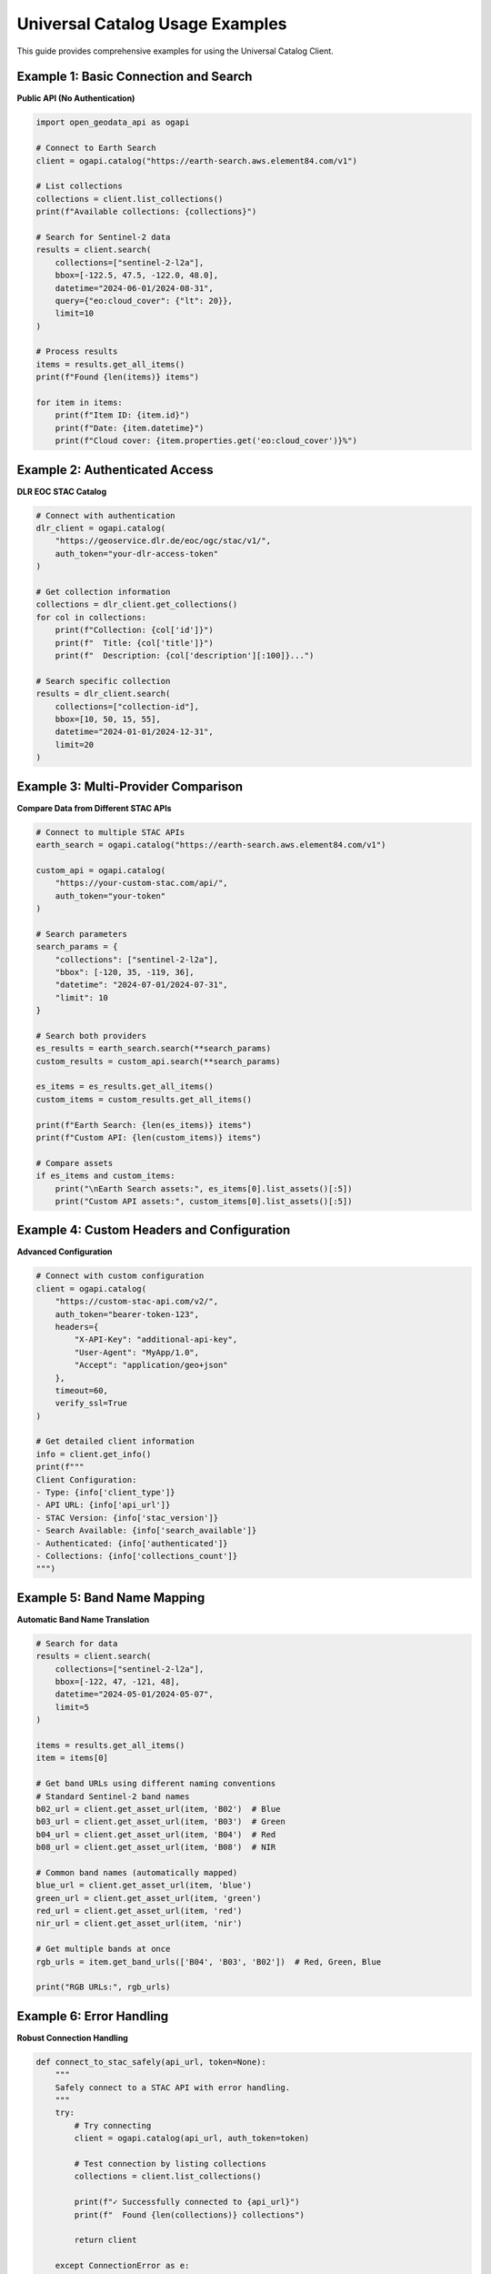 Universal Catalog Usage Examples
=================================

This guide provides comprehensive examples for using the Universal Catalog Client.

Example 1: Basic Connection and Search
--------------------------------------

**Public API (No Authentication)**

.. code-block:: python

   import open_geodata_api as ogapi

   # Connect to Earth Search
   client = ogapi.catalog("https://earth-search.aws.element84.com/v1")

   # List collections
   collections = client.list_collections()
   print(f"Available collections: {collections}")

   # Search for Sentinel-2 data
   results = client.search(
       collections=["sentinel-2-l2a"],
       bbox=[-122.5, 47.5, -122.0, 48.0],
       datetime="2024-06-01/2024-08-31",
       query={"eo:cloud_cover": {"lt": 20}},
       limit=10
   )

   # Process results
   items = results.get_all_items()
   print(f"Found {len(items)} items")

   for item in items:
       print(f"Item ID: {item.id}")
       print(f"Date: {item.datetime}")
       print(f"Cloud cover: {item.properties.get('eo:cloud_cover')}%")

Example 2: Authenticated Access
--------------------------------

**DLR EOC STAC Catalog**

.. code-block:: python

   # Connect with authentication
   dlr_client = ogapi.catalog(
       "https://geoservice.dlr.de/eoc/ogc/stac/v1/",
       auth_token="your-dlr-access-token"
   )

   # Get collection information
   collections = dlr_client.get_collections()
   for col in collections:
       print(f"Collection: {col['id']}")
       print(f"  Title: {col['title']}")
       print(f"  Description: {col['description'][:100]}...")

   # Search specific collection
   results = dlr_client.search(
       collections=["collection-id"],
       bbox=[10, 50, 15, 55],
       datetime="2024-01-01/2024-12-31",
       limit=20
   )

Example 3: Multi-Provider Comparison
-------------------------------------

**Compare Data from Different STAC APIs**

.. code-block:: python

   # Connect to multiple STAC APIs
   earth_search = ogapi.catalog("https://earth-search.aws.element84.com/v1")
   
   custom_api = ogapi.catalog(
       "https://your-custom-stac.com/api/",
       auth_token="your-token"
   )

   # Search parameters
   search_params = {
       "collections": ["sentinel-2-l2a"],
       "bbox": [-120, 35, -119, 36],
       "datetime": "2024-07-01/2024-07-31",
       "limit": 10
   }

   # Search both providers
   es_results = earth_search.search(**search_params)
   custom_results = custom_api.search(**search_params)

   es_items = es_results.get_all_items()
   custom_items = custom_results.get_all_items()

   print(f"Earth Search: {len(es_items)} items")
   print(f"Custom API: {len(custom_items)} items")

   # Compare assets
   if es_items and custom_items:
       print("\nEarth Search assets:", es_items[0].list_assets()[:5])
       print("Custom API assets:", custom_items[0].list_assets()[:5])

Example 4: Custom Headers and Configuration
--------------------------------------------

**Advanced Configuration**

.. code-block:: python

   # Connect with custom configuration
   client = ogapi.catalog(
       "https://custom-stac-api.com/v2/",
       auth_token="bearer-token-123",
       headers={
           "X-API-Key": "additional-api-key",
           "User-Agent": "MyApp/1.0",
           "Accept": "application/geo+json"
       },
       timeout=60,
       verify_ssl=True
   )

   # Get detailed client information
   info = client.get_info()
   print(f"""
   Client Configuration:
   - Type: {info['client_type']}
   - API URL: {info['api_url']}
   - STAC Version: {info['stac_version']}
   - Search Available: {info['search_available']}
   - Authenticated: {info['authenticated']}
   - Collections: {info['collections_count']}
   """)

Example 5: Band Name Mapping
-----------------------------

**Automatic Band Name Translation**

.. code-block:: python

   # Search for data
   results = client.search(
       collections=["sentinel-2-l2a"],
       bbox=[-122, 47, -121, 48],
       datetime="2024-05-01/2024-05-07",
       limit=5
   )

   items = results.get_all_items()
   item = items[0]

   # Get band URLs using different naming conventions
   # Standard Sentinel-2 band names
   b02_url = client.get_asset_url(item, 'B02')  # Blue
   b03_url = client.get_asset_url(item, 'B03')  # Green
   b04_url = client.get_asset_url(item, 'B04')  # Red
   b08_url = client.get_asset_url(item, 'B08')  # NIR

   # Common band names (automatically mapped)
   blue_url = client.get_asset_url(item, 'blue')
   green_url = client.get_asset_url(item, 'green')
   red_url = client.get_asset_url(item, 'red')
   nir_url = client.get_asset_url(item, 'nir')

   # Get multiple bands at once
   rgb_urls = item.get_band_urls(['B04', 'B03', 'B02'])  # Red, Green, Blue
   
   print("RGB URLs:", rgb_urls)

Example 6: Error Handling
--------------------------

**Robust Connection Handling**

.. code-block:: python

   def connect_to_stac_safely(api_url, token=None):
       """
       Safely connect to a STAC API with error handling.
       """
       try:
           # Try connecting
           client = ogapi.catalog(api_url, auth_token=token)
           
           # Test connection by listing collections
           collections = client.list_collections()
           
           print(f"✓ Successfully connected to {api_url}")
           print(f"  Found {len(collections)} collections")
           
           return client
           
       except ConnectionError as e:
           print(f"✗ Connection failed: {e}")
           return None
       except Exception as e:
           print(f"✗ Unexpected error: {e}")
           return None

   # Usage
   client = connect_to_stac_safely(
       "https://your-api.com/stac",
       token="optional-token"
   )

   if client:
       # Proceed with searches
       results = client.search(...)

Example 7: Export and Download Workflow
----------------------------------------

**Complete Data Pipeline**

.. code-block:: python

   import open_geodata_api as ogapi
   from open_geodata_api.utils import filter_by_cloud_cover, download_items

   # Connect to API
   client = ogapi.catalog("https://earth-search.aws.element84.com/v1")

   # Search for data
   results = client.search(
       collections=["sentinel-2-l2a"],
       bbox=[-120.5, 38.0, -120.0, 38.5],
       datetime="2024-06-01/2024-08-31",
       limit=50
   )

   items = results.get_all_items()
   print(f"Found {len(items)} items")

   # Filter by cloud cover
   clear_items = filter_by_cloud_cover(items, max_cloud_cover=15)
   print(f"After filtering: {len(clear_items)} clear items")

   # Export URLs to JSON
   clear_items.export_urls_json(
       "sentinel2_urls.json",
       asset_keys=['B04', 'B03', 'B02', 'B08']
   )

   # Download specific bands
   downloads = download_items(
       clear_items[:5],  # First 5 items
       base_destination="./satellite_data",
       asset_keys=['B04', 'B03', 'B02'],  # RGB bands
       create_product_folders=True
   )

   print(f"Downloaded {len(downloads)} items")

Example 8: OpenEO Integration
------------------------------

**Connect to OpenEO Earth Engine**

.. code-block:: python

   # Connect to OpenEO
   openeo_client = ogapi.catalog(
       "https://earthengine.openeo.org/v1.0/",
       auth_token="your-openeo-token",
       headers={"User-Agent": "MyApp/1.0"}
   )

   # List available collections
   collections = openeo_client.list_collections()
   print(f"OpenEO collections: {len(collections)}")

   # Get collection details
   for col_id in collections[:5]:
       info = openeo_client.get_collection_info(col_id)
       print(f"\nCollection: {info['id']}")
       print(f"  Title: {info.get('title', 'N/A')}")
       print(f"  License: {info.get('license', 'N/A')}")

   # Search for data
   results = openeo_client.search(
       collections=["COPERNICUS/S2"],
       bbox=[10, 50, 11, 51],
       datetime="2024-06-01/2024-06-30",
       limit=10
   )
